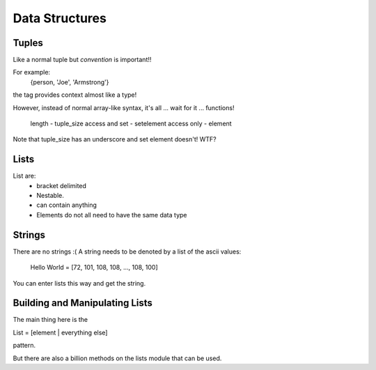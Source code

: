 ===============
Data Structures
===============

Tuples
======

Like a normal tuple but *convention* is important!!

For example: 
    {person, 'Joe', 'Armstrong'}
the tag provides context almost like a type!

However, instead of normal array-like syntax, it's all ... wait for it ...
functions!
    length - tuple_size
    access and set - setelement
    access only - element

Note that tuple_size has an underscore and set element doesn't! WTF?

Lists
=====

List are:
    * bracket delimited
    * Nestable.
    * can contain anything
    * Elements do not all need to have the same data type

Strings
=======

There are no strings :( A string needs to be denoted by a list of the ascii
values:

    Hello World = [72, 101, 108, 108, ..., 108, 100]

You can enter lists this way and get the string.

Building and Manipulating Lists
================================

The main thing here is the 

List = [element | everything else]

pattern.

But there are also a billion methods on the lists module that can be used.




